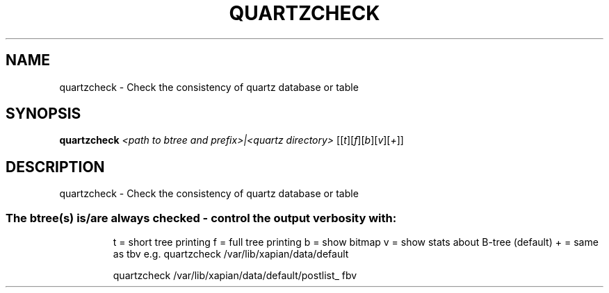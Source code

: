 .\" DO NOT MODIFY THIS FILE!  It was generated by help2man 1.36.
.TH QUARTZCHECK "1" "July 2007" "xapian-core 1.0.2" "User Commands"
.SH NAME
quartzcheck \- Check the consistency of quartz database or table
.SH SYNOPSIS
.B quartzcheck
\fI<path to btree and prefix>|<quartz directory> \fR[[\fIt\fR][\fIf\fR][\fIb\fR][\fIv\fR][\fI+\fR]]
.SH DESCRIPTION
quartzcheck \- Check the consistency of quartz database or table
.SS "The btree(s) is/are always checked - control the output verbosity with:"
.IP
t = short tree printing
f = full tree printing
b = show bitmap
v = show stats about B\-tree (default)
+ = same as tbv
e.g. quartzcheck /var/lib/xapian/data/default
.IP
quartzcheck /var/lib/xapian/data/default/postlist_ fbv
